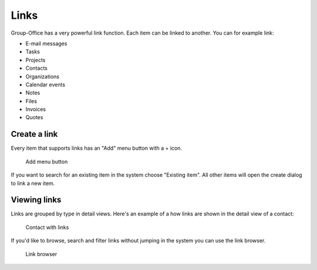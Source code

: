
Links
=====

Group-Office has a very powerful link function. Each item can be linked to 
another. You can for example link:

- E-mail messages
- Tasks
- Projects
- Contacts
- Organizations
- Calendar events
- Notes
- Files
- Invoices
- Quotes

Create a link
-------------

Every item that supports links has an "Add" menu button with a + icon.

.. figure:: /_static/using/links/add-menu.png
   :width: 50%

   Add menu button

If you want to search for an existing item in the system choose "Existing item".
All other items will open the create dialog to link a new item.

Viewing links
-------------

Links are grouped by type in detail views. Here's an example of a how links are 
shown in the detail view of a contact:

.. figure:: /_static/using/links/contact-with-links.png
   :width: 50%

   Contact with links

If you'd like to browse, search and filter links without jumping in the system
you can use the link browser.

.. figure:: /_static/using/links/link-browser.png

  Link browser

